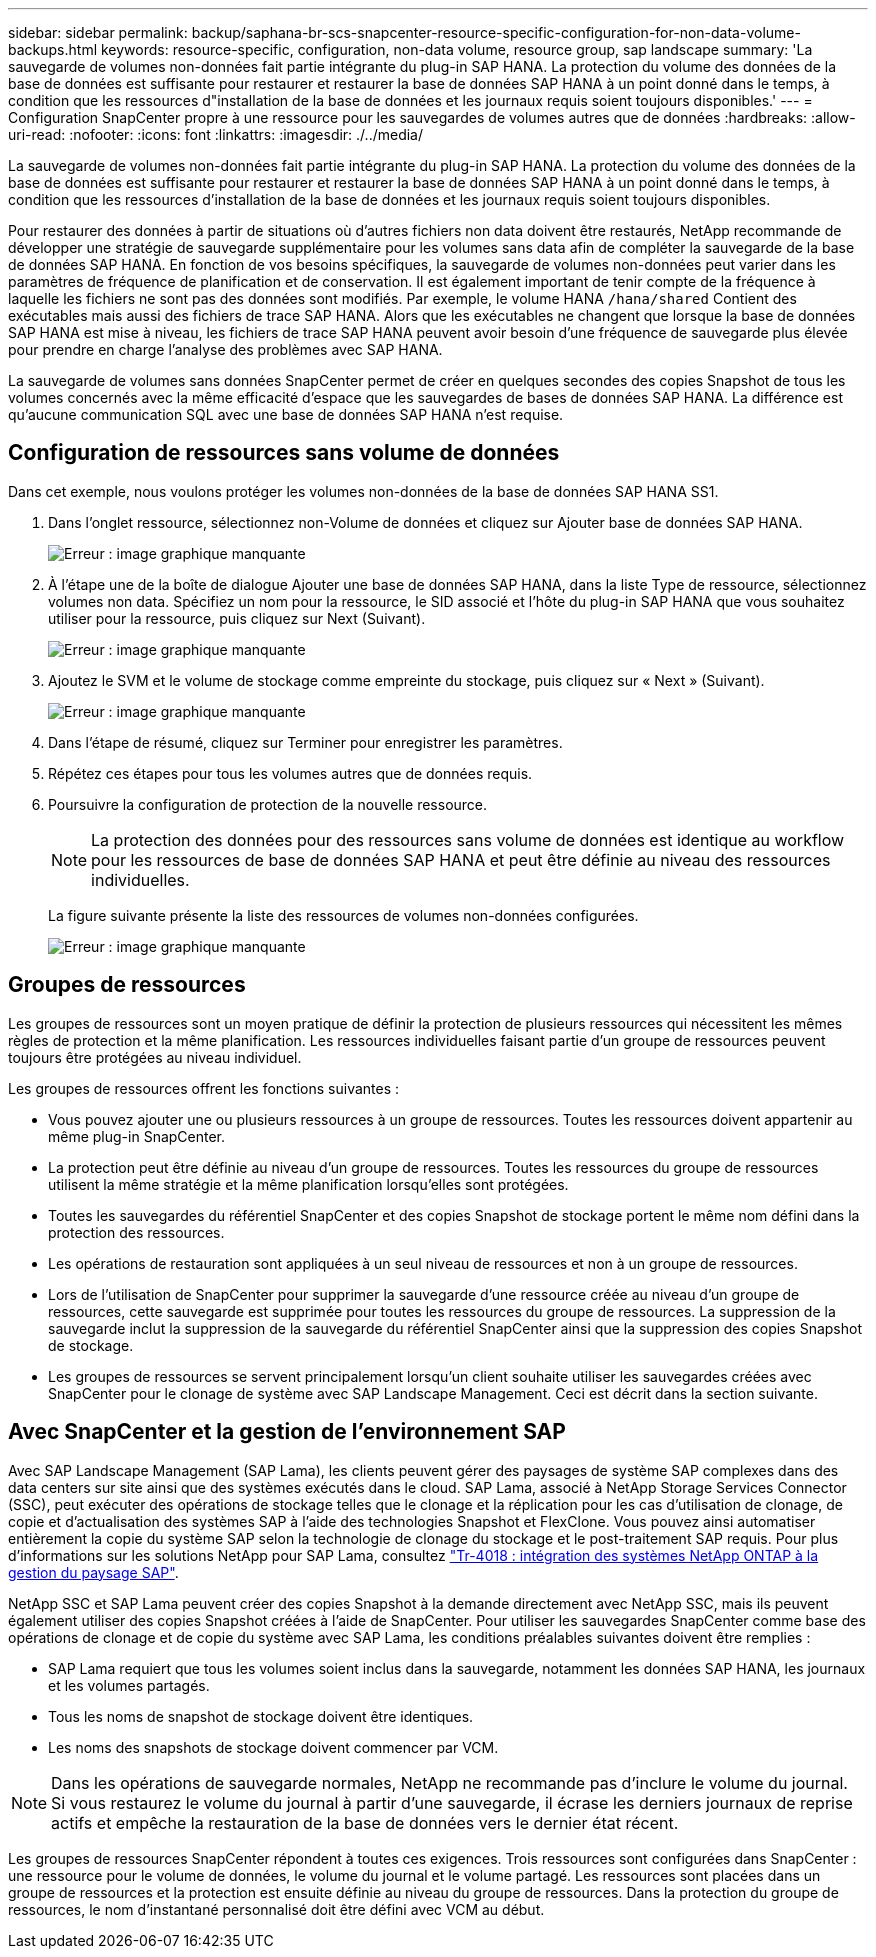 ---
sidebar: sidebar 
permalink: backup/saphana-br-scs-snapcenter-resource-specific-configuration-for-non-data-volume-backups.html 
keywords: resource-specific, configuration, non-data volume, resource group, sap landscape 
summary: 'La sauvegarde de volumes non-données fait partie intégrante du plug-in SAP HANA. La protection du volume des données de la base de données est suffisante pour restaurer et restaurer la base de données SAP HANA à un point donné dans le temps, à condition que les ressources d"installation de la base de données et les journaux requis soient toujours disponibles.' 
---
= Configuration SnapCenter propre à une ressource pour les sauvegardes de volumes autres que de données
:hardbreaks:
:allow-uri-read: 
:nofooter: 
:icons: font
:linkattrs: 
:imagesdir: ./../media/


[role="lead"]
La sauvegarde de volumes non-données fait partie intégrante du plug-in SAP HANA. La protection du volume des données de la base de données est suffisante pour restaurer et restaurer la base de données SAP HANA à un point donné dans le temps, à condition que les ressources d'installation de la base de données et les journaux requis soient toujours disponibles.

Pour restaurer des données à partir de situations où d'autres fichiers non data doivent être restaurés, NetApp recommande de développer une stratégie de sauvegarde supplémentaire pour les volumes sans data afin de compléter la sauvegarde de la base de données SAP HANA. En fonction de vos besoins spécifiques, la sauvegarde de volumes non-données peut varier dans les paramètres de fréquence de planification et de conservation. Il est également important de tenir compte de la fréquence à laquelle les fichiers ne sont pas des données sont modifiés. Par exemple, le volume HANA `/hana/shared` Contient des exécutables mais aussi des fichiers de trace SAP HANA. Alors que les exécutables ne changent que lorsque la base de données SAP HANA est mise à niveau, les fichiers de trace SAP HANA peuvent avoir besoin d'une fréquence de sauvegarde plus élevée pour prendre en charge l'analyse des problèmes avec SAP HANA.

La sauvegarde de volumes sans données SnapCenter permet de créer en quelques secondes des copies Snapshot de tous les volumes concernés avec la même efficacité d'espace que les sauvegardes de bases de données SAP HANA. La différence est qu'aucune communication SQL avec une base de données SAP HANA n'est requise.



== Configuration de ressources sans volume de données

Dans cet exemple, nous voulons protéger les volumes non-données de la base de données SAP HANA SS1.

. Dans l'onglet ressource, sélectionnez non-Volume de données et cliquez sur Ajouter base de données SAP HANA.
+
image:saphana-br-scs-image78.png["Erreur : image graphique manquante"]

. À l'étape une de la boîte de dialogue Ajouter une base de données SAP HANA, dans la liste Type de ressource, sélectionnez volumes non data. Spécifiez un nom pour la ressource, le SID associé et l'hôte du plug-in SAP HANA que vous souhaitez utiliser pour la ressource, puis cliquez sur Next (Suivant).
+
image:saphana-br-scs-image79.png["Erreur : image graphique manquante"]

. Ajoutez le SVM et le volume de stockage comme empreinte du stockage, puis cliquez sur « Next » (Suivant).
+
image:saphana-br-scs-image80.png["Erreur : image graphique manquante"]

. Dans l'étape de résumé, cliquez sur Terminer pour enregistrer les paramètres.
. Répétez ces étapes pour tous les volumes autres que de données requis.
. Poursuivre la configuration de protection de la nouvelle ressource.
+

NOTE: La protection des données pour des ressources sans volume de données est identique au workflow pour les ressources de base de données SAP HANA et peut être définie au niveau des ressources individuelles.

+
La figure suivante présente la liste des ressources de volumes non-données configurées.

+
image:saphana-br-scs-image81.png["Erreur : image graphique manquante"]





== Groupes de ressources

Les groupes de ressources sont un moyen pratique de définir la protection de plusieurs ressources qui nécessitent les mêmes règles de protection et la même planification. Les ressources individuelles faisant partie d'un groupe de ressources peuvent toujours être protégées au niveau individuel.

Les groupes de ressources offrent les fonctions suivantes :

* Vous pouvez ajouter une ou plusieurs ressources à un groupe de ressources. Toutes les ressources doivent appartenir au même plug-in SnapCenter.
* La protection peut être définie au niveau d'un groupe de ressources. Toutes les ressources du groupe de ressources utilisent la même stratégie et la même planification lorsqu'elles sont protégées.
* Toutes les sauvegardes du référentiel SnapCenter et des copies Snapshot de stockage portent le même nom défini dans la protection des ressources.
* Les opérations de restauration sont appliquées à un seul niveau de ressources et non à un groupe de ressources.
* Lors de l'utilisation de SnapCenter pour supprimer la sauvegarde d'une ressource créée au niveau d'un groupe de ressources, cette sauvegarde est supprimée pour toutes les ressources du groupe de ressources. La suppression de la sauvegarde inclut la suppression de la sauvegarde du référentiel SnapCenter ainsi que la suppression des copies Snapshot de stockage.
* Les groupes de ressources se servent principalement lorsqu'un client souhaite utiliser les sauvegardes créées avec SnapCenter pour le clonage de système avec SAP Landscape Management. Ceci est décrit dans la section suivante.




== Avec SnapCenter et la gestion de l'environnement SAP

Avec SAP Landscape Management (SAP Lama), les clients peuvent gérer des paysages de système SAP complexes dans des data centers sur site ainsi que des systèmes exécutés dans le cloud. SAP Lama, associé à NetApp Storage Services Connector (SSC), peut exécuter des opérations de stockage telles que le clonage et la réplication pour les cas d'utilisation de clonage, de copie et d'actualisation des systèmes SAP à l'aide des technologies Snapshot et FlexClone. Vous pouvez ainsi automatiser entièrement la copie du système SAP selon la technologie de clonage du stockage et le post-traitement SAP requis. Pour plus d'informations sur les solutions NetApp pour SAP Lama, consultez https://www.netapp.com/us/media/tr-4018.pdf["Tr-4018 : intégration des systèmes NetApp ONTAP à la gestion du paysage SAP"^].

NetApp SSC et SAP Lama peuvent créer des copies Snapshot à la demande directement avec NetApp SSC, mais ils peuvent également utiliser des copies Snapshot créées à l'aide de SnapCenter. Pour utiliser les sauvegardes SnapCenter comme base des opérations de clonage et de copie du système avec SAP Lama, les conditions préalables suivantes doivent être remplies :

* SAP Lama requiert que tous les volumes soient inclus dans la sauvegarde, notamment les données SAP HANA, les journaux et les volumes partagés.
* Tous les noms de snapshot de stockage doivent être identiques.
* Les noms des snapshots de stockage doivent commencer par VCM.



NOTE: Dans les opérations de sauvegarde normales, NetApp ne recommande pas d'inclure le volume du journal. Si vous restaurez le volume du journal à partir d'une sauvegarde, il écrase les derniers journaux de reprise actifs et empêche la restauration de la base de données vers le dernier état récent.

Les groupes de ressources SnapCenter répondent à toutes ces exigences. Trois ressources sont configurées dans SnapCenter : une ressource pour le volume de données, le volume du journal et le volume partagé. Les ressources sont placées dans un groupe de ressources et la protection est ensuite définie au niveau du groupe de ressources. Dans la protection du groupe de ressources, le nom d'instantané personnalisé doit être défini avec VCM au début.
